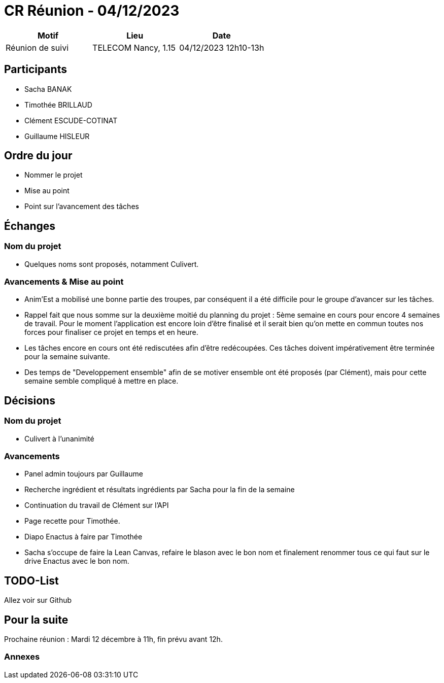= CR Réunion - 04/12/2023

|===
|Motif |Lieu| Date

|Réunion de suivi |TELECOM Nancy, 1.15 |04/12/2023 12h10-13h
|===


== Participants

* Sacha BANAK
* Timothée BRILLAUD
* Clément ESCUDE-COTINAT
* Guillaume HISLEUR

== Ordre du jour

* Nommer le projet

* Mise au point

* Point sur l'avancement des tâches

== Échanges

=== Nom du projet

* Quelques noms sont proposés, notamment Culivert.

=== Avancements & Mise au point

* Anim'Est a mobilisé une bonne partie des troupes, par conséquent il a été difficile pour le groupe 
d'avancer sur les tâches.

* Rappel fait que nous somme sur la deuxième moitié du planning du projet : 5ème semaine en cours 
pour encore 4 semaines de travail. Pour le moment l'application est encore loin d'être finalisé
et il serait bien qu'on mette en commun toutes nos forces pour finaliser ce projet en temps et en 
heure.

* Les tâches encore en cours ont été rediscutées afin d'être redécoupées. Ces tâches doivent 
impérativement être terminée pour la semaine suivante.

* Des temps de "Developpement ensemble" afin de se motiver ensemble ont été proposés (par Clément),
mais pour cette semaine semble compliqué à mettre en place.

== Décisions

=== Nom du projet
 
* Culivert à l'unanimité

=== Avancements

* Panel admin toujours par Guillaume
* Recherche ingrédient et résultats ingrédients par Sacha pour la fin de la semaine
* Continuation du travail de Clément sur l'API
* Page recette pour Timothée.
* Diapo Enactus à faire par Timothée
* Sacha s'occupe de faire la Lean Canvas, refaire le blason avec le bon nom et finalement
renommer tous ce qui faut sur le drive Enactus avec le bon nom.

== TODO-List

Allez voir sur Github

== Pour la suite

Prochaine réunion : Mardi 12 décembre à 11h, fin prévu avant 12h.

=== Annexes
